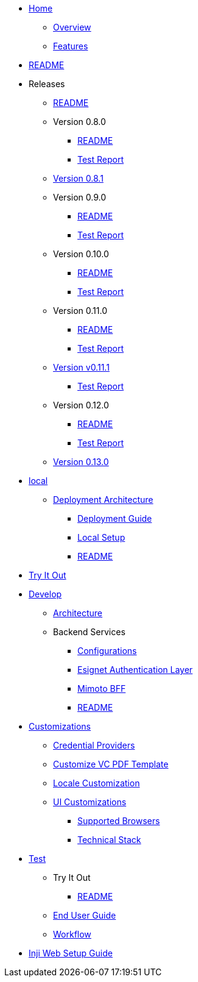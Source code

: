 // * xref:keshav.adoc[]
//Turn this as per antora's nav.dov structure

* xref:index.adoc[Home]

** xref:overview/README.adoc[Overview]
** xref:overview/features.adoc[Features]
* xref:README.adoc[README]

* Releases
** xref:releases/README.adoc[README]
** Version 0.8.0
*** xref:releases/version-0.8.0/README.adoc[README]
*** xref:releases/version-0.8.0/test-report.adoc[Test Report]
** xref:releases/version-0.8.1.adoc[Version 0.8.1]
** Version 0.9.0
*** xref:releases/version-0.9.0/README.adoc[README]
*** xref:releases/version-0.9.0/test-report.adoc[Test Report]
** Version 0.10.0
*** xref:releases/version-0.10.0/README.adoc[README]
*** xref:releases/version-0.10.0/test-report.adoc[Test Report]
** Version 0.11.0
*** xref:releases/version-0.11.0/README.adoc[README]
*** xref:releases/version-0.11.0/test-report.adoc[Test Report]
** xref:releases/version-v0.11.1.adoc[Version v0.11.1]
*** xref:releases/version-v0.11.1/test-report.adoc[Test Report]
** Version 0.12.0
*** xref:releases/version-0.12.0/README.adoc[README]
*** xref:releases/version-0.12.0/test-report.adoc[Test Report]
** xref:releases/version-0.13.0.adoc[Version 0.13.0]
* xref:deploy/local-setup.adoc[local]
** xref:deploy/iww-deployment-architecture.adoc[Deployment Architecture]
*** xref:deploy/iww-deployment-guide.adoc[Deployment Guide]
*** xref:deploy/local-setup.adoc[Local Setup]
*** xref:deploy/readme.adoc[README]
* xref:use/try-it-out/inji-web-setup-guide.adoc[Try It Out]


* xref:develop/README.adoc[Develop]
** xref:develop/architecture.adoc[Architecture]
** Backend Services
*** xref:develop/backend-services/configurations.adoc[Configurations]
*** xref:develop/backend-services/esignet-authentication-layer.adoc[Esignet Authentication Layer]
*** xref:develop/backend-services/mimoto-bff.adoc[Mimoto BFF]
*** xref:develop/backend-services/README.adoc[README]

* xref:develop/customizations/README.adoc[Customizations]
*** xref:develop/customizations/credential-providers.adoc[Credential Providers]
*** xref:develop/customizations/customize-vc-pdf-template.adoc[Customize VC PDF Template]
*** xref:develop/customizations/locale-customization.adoc[Locale Customization]

*** xref:develop/customizations/ui-customizations.adoc[UI Customizations]

** xref:develop/supported-browsers.adoc[Supported Browsers]
** xref:develop/technical-stack.adoc[Technical Stack]


* xref:use/README.adoc[Test]

** Try It Out
*** xref:use/try-it-out/README.adoc[README]


** xref:use/end-user-guide.adoc[End User Guide]
** xref:use/workflow.adoc[Workflow]


* xref:use/try-it-out/inji-web-setup-guide.adoc[Inji Web Setup Guide]